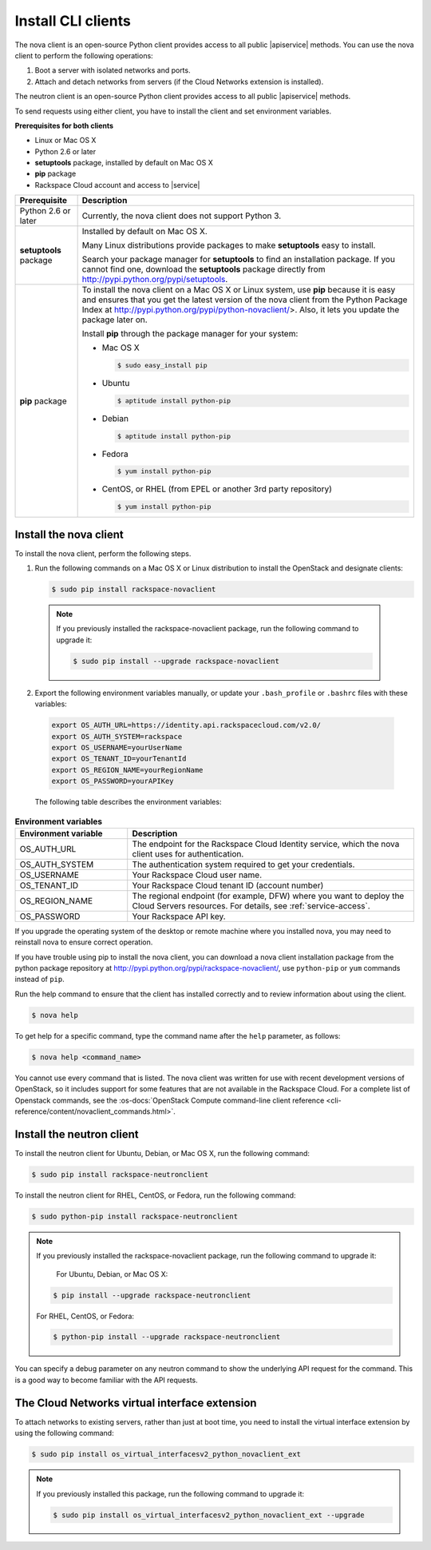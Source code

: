 .. _install-CLI-client:

Install CLI clients
~~~~~~~~~~~~~~~~~~~

The nova client is an open-source Python client provides access to all public
|apiservice| methods. You can use the nova client to perform the following
operations:

#. Boot a server with isolated networks and ports.

#. Attach and detach networks from servers (if the Cloud Networks
   extension is installed).

The neutron client is an open-source Python client provides access to all
public |apiservice| methods.

To send requests using either client, you have to install the client and set
environment variables.


**Prerequisites for both clients**

- Linux or Mac OS X
- Python 2.6 or later
- **setuptools** package, installed by default on Mac OS X
- **pip** package
- Rackspace Cloud account and access to |service|

+--------------------+--------------------------------------------------------+
| Prerequisite       | Description                                            |
+====================+========================================================+
| Python 2.6 or      | Currently, the nova client does not support Python 3.  |
| later              |                                                        |
+--------------------+--------------------------------------------------------+
| **setuptools**     | Installed by default on Mac OS X.                      |
| package            |                                                        |
|                    | Many Linux distributions provide packages to make      |
|                    | **setuptools** easy to install.                        |
|                    |                                                        |
|                    | Search your package manager for **setuptools** to find |
|                    | an installation package. If you cannot find one,       |
|                    | download the **setuptools** package directly from      |
|                    | http://pypi.python.org/pypi/setuptools.                |
+--------------------+--------------------------------------------------------+
| **pip** package    | To install the nova client on a Mac OS X or Linux      |
|                    | system, use **pip** because it is easy and ensures     |
|                    | that you get the latest version of the nova client     |
|                    | from the Python Package Index at                       |
|                    | http://pypi.python.org/pypi/python-novaclient/>.       |
|                    | Also, it lets you update the package later on.         |
|                    |                                                        |
|                    | Install **pip** through the package manager for your   |
|                    | system:                                                |
|                    |                                                        |
|                    | -  Mac OS X                                            |
|                    |                                                        |
|                    |    .. code::                                           |
|                    |                                                        |
|                    |        $ sudo easy_install pip                         |
|                    |                                                        |
|                    | -  Ubuntu                                              |
|                    |                                                        |
|                    |    .. code::                                           |
|                    |                                                        |
|                    |        $ aptitude install python-pip                   |
|                    |                                                        |
|                    | -  Debian                                              |
|                    |                                                        |
|                    |    .. code::                                           |
|                    |                                                        |
|                    |        $ aptitude install python-pip                   |
|                    |                                                        |
|                    | -  Fedora                                              |
|                    |                                                        |
|                    |    .. code::                                           |
|                    |                                                        |
|                    |        $ yum install python-pip                        |
|                    |                                                        |
|                    | -  CentOS, or RHEL (from EPEL or another 3rd party     |
|                    |    repository)                                         |
|                    |                                                        |
|                    |    .. code::                                           |
|                    |                                                        |
|                    |        $ yum install python-pip                        |
|                    |                                                        |
+--------------------+--------------------------------------------------------+

.. _install-nova-client:

Install the nova client
-----------------------

To install the nova client, perform the following steps.

1. Run the following commands on a Mac OS X or Linux distribution to install
   the OpenStack and designate clients:

   .. code::

      $ sudo pip install rackspace-novaclient

  .. note::

     If you previously installed the rackspace-novaclient package, run the
     following command to upgrade it:

     .. code::

        $ sudo pip install --upgrade rackspace-novaclient

2. Export the following environment variables manually, or update your
   ``.bash_profile`` or ``.bashrc`` files with these variables:

  .. code::

     export OS_AUTH_URL=https://identity.api.rackspacecloud.com/v2.0/
     export OS_AUTH_SYSTEM=rackspace
     export OS_USERNAME=yourUserName
     export OS_TENANT_ID=yourTenantId
     export OS_REGION_NAME=yourRegionName
     export OS_PASSWORD=yourAPIKey

  The following table describes the environment variables:

.. list-table:: **Environment variables**
   :widths: 22 56
   :header-rows: 1

   * - Environment variable
     - Description
   * - OS_AUTH_URL
     - The endpoint for the Rackspace Cloud Identity service, which the nova
       client uses for authentication.
   * - OS_AUTH_SYSTEM
     - The authentication system required to get your credentials.
   * - OS_USERNAME
     - Your Rackspace Cloud user name.
   * - OS_TENANT_ID
     - Your Rackspace Cloud tenant ID (account number)
   * - OS_REGION_NAME
     - The regional endpoint (for example, DFW) where you want to deploy the
       Cloud Servers resources. For details, see :ref:`service-access`.
   * - OS_PASSWORD
     - Your Rackspace API key.

If you upgrade the operating system of the desktop or remote machine where you
installed nova, you may need to reinstall nova to ensure correct operation.

If you have trouble using pip to install the nova client, you can download a
nova client installation package from the python package repository at
http://pypi.python.org/pypi/rackspace-novaclient/, use ``python-pip`` or
``yum`` commands instead of ``pip``.

Run the help command to ensure that the client has installed correctly and to
review information about using the client.

.. code::

   $ nova help

To get help for a specific command, type the command name after the ``help``
parameter, as follows:

.. code::

   $ nova help <command_name>

You cannot use every command that is listed. The nova client was written for
use with recent development versions of OpenStack, so it includes support for
some features that are not available in the Rackspace Cloud. For a complete
list of Openstack commands, see the
:os-docs:`OpenStack Compute command-line client reference
<cli-reference/content/novaclient_commands.html>`.

.. _install-neutron-client:

Install the neutron client
--------------------------

To install the neutron client for Ubuntu, Debian, or Mac OS X, run the
following command:

.. code::

     $ sudo pip install rackspace-neutronclient

To install the neutron client for RHEL, CentOS, or Fedora, run the following
command:

.. code::

     $ sudo python-pip install rackspace-neutronclient

.. note::

   If you previously installed the rackspace-novaclient package, run the
   following command to upgrade it:

	For Ubuntu, Debian, or Mac OS X:

   .. code::

        $ pip install --upgrade rackspace-neutronclient

   For RHEL, CentOS, or Fedora:

   .. code::

        $ python-pip install --upgrade rackspace-neutronclient

You can specify a debug parameter on any neutron command to show the underlying
API request for the command. This is a good way to become familiar with the API
requests.

.. _install-virtual-int-ext:

The Cloud Networks virtual interface extension
----------------------------------------------

To attach networks to existing servers, rather than just at boot time, you need
to install the virtual interface extension by using the following command:

.. code::

   $ sudo pip install os_virtual_interfacesv2_python_novaclient_ext

.. note::

   If you previously installed this package, run the following command to
   upgrade it:

   .. code::

      $ sudo pip install os_virtual_interfacesv2_python_novaclient_ext --upgrade

